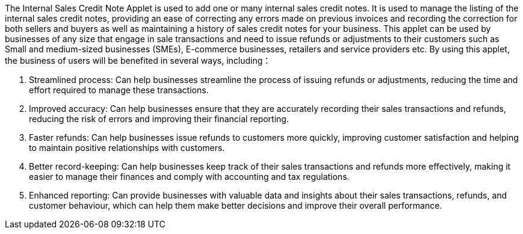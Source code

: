 The Internal Sales Credit Note Applet is used to add one or many internal sales credit notes. It is used to manage the listing of the internal sales credit notes, providing an ease of correcting any errors made on previous invoices and recording the correction for both sellers and buyers as well as maintaining a history of sales credit notes for your business. This applet can be used by businesses of any size that engage in sale transactions and need to issue refunds or adjustments to their customers such as Small and medium-sized businesses (SMEs), E-commerce businesses, retailers and service providers etc. By using this applet, the business of users will be benefited in several ways, including：

a. Streamlined process: Can help businesses streamline the process of issuing refunds or adjustments, reducing the time and effort required to manage these transactions.

b. Improved accuracy: Can help businesses ensure that they are accurately recording their sales transactions and refunds, reducing the risk of errors and improving their financial reporting.

c. Faster refunds: Can help businesses issue refunds to customers more quickly, improving customer satisfaction and helping to maintain positive relationships with customers.

d. Better record-keeping: Can help businesses keep track of their sales transactions and refunds more effectively, making it easier to manage their finances and comply with accounting and tax regulations.

e. Enhanced reporting: Can provide businesses with valuable data and insights about their sales transactions, refunds, and customer behaviour, which can help them make better decisions and improve their overall performance.
